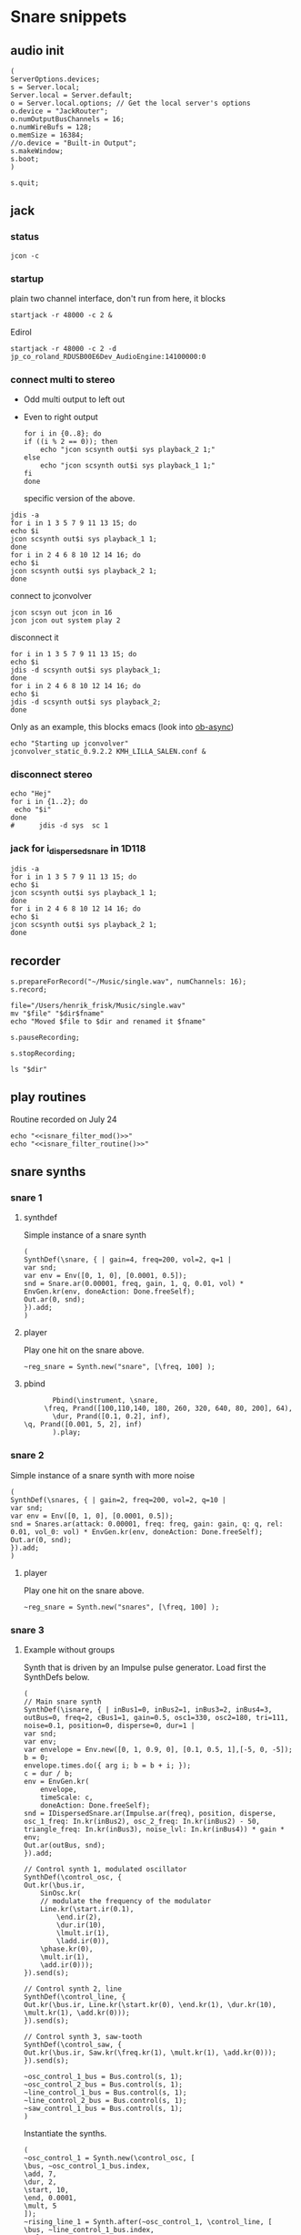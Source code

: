 * Snare snippets
** audio init
   #+begin_src sclang :results none
     (
     ServerOptions.devices;
     s = Server.local;
     Server.local = Server.default;
     o = Server.local.options; // Get the local server's options
     o.device = "JackRouter";
     o.numOutputBusChannels = 16;
     o.numWireBufs = 128;
     o.memSize = 16384;
     //o.device = "Built-in Output";
     s.makeWindow;
     s.boot;
     )
   #+end_src
   #+begin_src sclang :results none
     s.quit;
   #+end_src
** jack
*** status
    #+begin_src shell
      jcon -c
    #+end_src

    #+RESULTS:

*** startup
    plain two channel interface, don't run from here, it blocks
    #+begin_src shell
      startjack -r 48000 -c 2 &
    #+end_src

    #+RESULTS:

    Edirol
    #+begin_src sclang :results none
      startjack -r 48000 -c 2 -d jp_co_roland_RDUSB00E6Dev_AudioEngine:14100000:0
    #+end_src
*** connect multi to stereo
   - Odd multi output to left out
   - Even to right output
    #+begin_src shell
      for i in {0..8}; do
	  if ((i % 2 == 0)); then
	      echo "jcon scsynth out$i sys playback_2 1;"
	  else 
	      echo "jcon scsynth out$i sys playback_1 1;"
	  fi
      done
    #+end_src

    #+RESULTS:

    specific version of the above.
   #+begin_src shell :results replace
     jdis -a
     for i in 1 3 5 7 9 11 13 15; do 
	 echo $i
	 jcon scsynth out$i sys playback_1 1; 
     done
     for i in 2 4 6 8 10 12 14 16; do 
	 echo $i
	 jcon scsynth out$i sys playback_2 1; 
     done
   #+end_src

    connect to jconvolver
   #+begin_src shell :results replace
jcon scsyn out jcon in 16
jcon jcon out system play 2
   #+end_src

    disconnect it
   #+begin_src shell :results replace
     for i in 1 3 5 7 9 11 13 15; do 
	 echo $i
	 jdis -d scsynth out$i sys playback_1;
     done
     for i in 2 4 6 8 10 12 14 16; do 
	 echo $i
	 jdis -d scsynth out$i sys playback_2;
     done
   #+end_src

   Only as an example, this blocks emacs (look into [[https://emacs.stackexchange.com/questions/30625/how-can-i-start-a-server-in-the-background-from-a-source-code-block-without-free][ob-async]])
   #+begin_src shell :dir ~/Library/mcfx/convolver_presets/kmh_lilla_salen_29/
     echo "Starting up jconvolver"
     jconvolver_static_0.9.2.2 KMH_LILLA_SALEN.conf &
   #+end_src

*** disconnect stereo
    #+begin_src shell :results replace
echo "Hej"
for i in {1..2}; do
 echo "$i"
done
#      jdis -d sys  sc 1
    #+end_src

    #+RESULTS:

*** jack for i_dispersed_snare in 1D118
   #+begin_src shell :results replace
     jdis -a
     for i in 1 3 5 7 9 11 13 15; do 
	 echo $i
	 jcon scsynth out$i sys playback_1 1; 
     done
     for i in 2 4 6 8 10 12 14 16; do 
	 echo $i
	 jcon scsynth out$i sys playback_2 1; 
     done
   #+end_src

** recorder
   #+property: header-args:shell :var dir="/Users/henrik_frisk/Music/pieces/snares/audio/"

   #+name: record_me
   #+begin_src sclang :results none
     s.prepareForRecord("~/Music/single.wav", numChannels: 16);
     s.record;
   #+end_src
   #+name: rename_file
   #+begin_src shell :var fname="isnare_filter_routine.wav"
     file="/Users/henrik_frisk/Music/single.wav"
     mv "$file" "$dir$fname"
     echo "Moved $file to $dir and renamed it $fname"
   #+end_src

   #+begin_src sclang :results none
     s.pauseRecording;
   #+end_src
   #+name: stop_record
   #+begin_src sclang :results none
     s.stopRecording;
   #+end_src

   #+name: print_files
   #+begin_src shell
     ls "$dir"
   #+end_src

** play routines
   Routine recorded on July 24
   #+begin_src shell :noweb yes :results none
     echo "<<isnare_filter_mod()>>"
     echo "<<isnare_filter_routine()>>"
   #+end_src
** snare synths
*** snare 1
**** synthdef
     Simple instance of a snare synth
     #+begin_src sclang :results none
       (
       SynthDef(\snare, { | gain=4, freq=200, vol=2, q=1 |
	   var snd;
	   var env = Env([0, 1, 0], [0.0001, 0.5]);
	   snd = Snare.ar(0.00001, freq, gain, 1, q, 0.01, vol) * EnvGen.kr(env, doneAction: Done.freeSelf);
	   Out.ar(0, snd);
       }).add;
       )
     #+end_src
**** player
     Play one hit on the snare above.
     #+name: reg_snare_load
     #+begin_src sclang :results none
       ~reg_snare = Synth.new("snare", [\freq, 100] );
     #+end_src

**** pbind
     #+begin_src sclang :results none
       Pbind(\instrument, \snare,
	 \freq, Prand([100,110,140, 180, 260, 320, 640, 80, 200], 64),
	   \dur, Prand([0.1, 0.2], inf),
\q, Prand([0.001, 5, 2], inf)
       ).play;
     #+end_src

*** snare 2
    Simple instance of a snare synth with more noise
    #+begin_src sclang :results none
      (
      SynthDef(\snares, { | gain=2, freq=200, vol=2, q=10 |
	  var snd;
	  var env = Env([0, 1, 0], [0.0001, 0.5]);
	  snd = Snares.ar(attack: 0.00001, freq: freq, gain: gain, q: q, rel: 0.01, vol_0: vol) * EnvGen.kr(env, doneAction: Done.freeSelf);
	  Out.ar(0, snd);
      }).add;
      )
    #+end_src
**** player
     Play one hit on the snare above.
     #+name: snares_load
     #+begin_src sclang :results none
       ~reg_snare = Synth.new("snares", [\freq, 100] );
     #+end_src
*** snare 3
**** Example without groups
    Synth that is driven by an Impulse pulse generator.
    Load first the SynthDefs below.
    #+name: isnare_def
    #+begin_src sclang :results none
      (
      // Main snare synth
      SynthDef(\isnare, { | inBus1=0, inBus2=1, inBus3=2, inBus4=3, outBus=0, freq=2, cBus1=1, gain=0.5, osc1=330, osc2=180, tri=111, noise=0.1, position=0, disperse=0, dur=1 |
	  var snd;
	  var env;
	  var envelope = Env.new([0, 1, 0.9, 0], [0.1, 0.5, 1],[-5, 0, -5]);
	  b = 0;
	  envelope.times.do({ arg i; b = b + i; });
	  c = dur / b;
	  env = EnvGen.kr(
	      envelope,
	      timeScale: c,
	      doneAction: Done.freeSelf);
	  snd = IDispersedSnare.ar(Impulse.ar(freq), position, disperse, osc_1_freq: In.kr(inBus2), osc_2_freq: In.kr(inBus2) - 50, triangle_freq: In.kr(inBus3), noise_lvl: In.kr(inBus4)) * gain * env;
	  Out.ar(outBus, snd);
      }).add;

      // Control synth 1, modulated oscillator
      SynthDef(\control_osc, {
	  Out.kr(\bus.ir,
	      SinOsc.kr(
		  // modulate the frequency of the modulator
		  Line.kr(\start.ir(0.1),
		      \end.ir(2),
		      \dur.ir(10),
		      \lmult.ir(1),
		      \ladd.ir(0)),
		  \phase.kr(0),
		  \mult.ir(1),
		  \add.ir(0)));
      }).send(s);

      // Control synth 2, line
      SynthDef(\control_line, {
	  Out.kr(\bus.ir, Line.kr(\start.kr(0), \end.kr(1), \dur.kr(10), \mult.kr(1), \add.kr(0)));
      }).send(s);

      // Control synth 3, saw-tooth
      SynthDef(\control_saw, {
	  Out.kr(\bus.ir, Saw.kr(\freq.kr(1), \mult.kr(1), \add.kr(0)));
      }).send(s);

      ~osc_control_1_bus = Bus.control(s, 1);
      ~osc_control_2_bus = Bus.control(s, 1);
      ~line_control_1_bus = Bus.control(s, 1);
      ~line_control_2_bus = Bus.control(s, 1);
      ~saw_control_1_bus = Bus.control(s, 1);
      )
    #+end_src

    Instantiate the synths. 
    #+name: isnare_load
    #+begin_src sclang :results none
      (
      ~osc_control_1 = Synth.new(\control_osc, [
	  \bus, ~osc_control_1_bus.index,
	  \add, 7,
	  \dur, 2,
	  \start, 10,
	  \end, 0.0001,
	  \mult, 5
      ]);
      ~rising_line_1 = Synth.after(~osc_control_1, \control_line, [
	  \bus, ~line_control_1_bus.index,
	  \mult, 500,
	  \add, 50,
	  \dur, 2]);
      ~falling_line_1 = Synth.after(~osc_control_1, \control_line, [
	  \bus, ~line_control_2_bus.index,
	  \start, 200,
	  \end, 40,
	  \dur, 2]);
      ~isnare_synth = Synth.after(~saw_control_1, \isnare, [
	  \inBus1, ~saw_control_1_bus.index,
	  \inBus2, ~line_control_1_bus.index,
	  \inBus3, ~line_control_2_bus.index,
	  \freq, 10,
	  \dur, 2]);
      )
    #+end_src

    Example note with decaying hits.
    #+begin_src sclang :results none
      Pbind(
	  \instrument, \isnare,
	  \dur, 1,
	  \freq, 10
      ).play;
    #+end_src

**** Example using groups
***** Synth and modulator (1)
      #+name: isnare2_def
      #+begin_src sclang :results none
	(
	// Main snare synth
~isnare_def = SynthDef(\isnare2, { | position=0, disperse=0 |
	    var snd, env, envelope, duration;
	    envelope = Env.new([0, 1, 0.9, 0], [0.1, 0.5, 1], [-5, 0, -5]);
	    b = 0;
	    envelope.times.do({ arg i; b = b + i; });
	    duration = \dur.ir / b;
	    env = EnvGen.kr(envelope, timeScale: duration, doneAction: Done.freeSelf);
	    snd = IDispersedSnare.ar(Impulse.ar(\freq.kr(1) * In.kr(\inBus3.kr)),
		position,
		disperse,
		osc_1_freq: (\osc1.kr(330) * In.kr(\inBus1.kr)) + 100,
		osc_2_freq: (\osc2.kr(180) * In.kr(\inBus2.kr)) + 120,
		triangle_freq: (\tri.kr * In.kr(\inBus2.kr) + 200),
		noise_lvl: \noise.kr(0.1)) * \gain.kr(0.5) * env;
		Out.ar(\outBus.ir, snd);
	}).add;

	// Control synth saw-tooth
	SynthDef(\control_saw2, {
		Out.kr(\bus.ir(0), Saw.kr(\freq.kr(1), \mult.kr(1), \add.kr(0)));
	}).send(s);

	// Busses
	~saw_control_bus_1 = Bus.control(s, 1);
	~saw_control_bus_2 = Bus.control(s, 1);
	~saw_control_bus_3 = Bus.control(s, 1);
	)
      #+end_src
      
***** Create group and add control instrument (2)
      Instantiate a new control instrument:
      #+name: start_controls
      #+begin_src sclang :results none
	~group = Group.new;
	~freq_ctrl = Synth(\control_saw2, [\bus, ~saw_control_bus_1.index, \freq, 1, \mult, 1, \add, 1], ~group, \addToHead);
	~freq_ctrl2 = Synth(\control_saw2, [\bus, ~saw_control_bus_2.index, \freq, 1, \mult, 1, \add, 1], ~group, \addToHead);
	~impulse_ctrl = Synth(\control_saw2, [\bus, ~saw_control_bus_3.index, \freq, 0.5, \mult, 1, \add, 1], ~group, \addToHead);
		// ~group.group.inspect;
      #+end_src

      Function to set attributes for ~impulse_ctrl~. Use ~~group.set(\freq, 10)~ to set all ~\freq~ attributes in one go.
      #+name: load_presets
      #+begin_src sclang :results none
	~param_update = { | range1=1, freq1=0.01, range2=1, freq2=1, range3=1, freq3=1 |
	    ~impulse_ctrl.set(\mult, range1);
	    ~impulse_ctrl.set(\add, range1);
	    ~impulse_ctrl.set(\freq, 0.3);

	    ~freq_ctrl.set(\freq, freq2);
	    ~freq_ctrl.set(\mult, range2);
	    ~freq_ctrl.set(\add, range2);

	    ~freq_ctrl2.set(\freq, freq3);
	    ~freq_ctrl2.set(\mult, range3);
	    ~freq_ctrl2.set(\add, range3);
	};
	"loaded".postln;
      #+end_src
***** Presets
      Nice and noisy
      #+name: isnare_preset_1
      #+begin_src sclang :results none :noweb yes
	<<load_presets>>
	~param_update.value(10, 1, 10, 1, 11, 1);
      #+end_src

      Dark and bassy
      #+name: isnare_preset_2
      #+begin_src sclang :results none :noweb yes :var mark="hoo"
	<<load_presets>>
	~param_update.value(1, 1, 0, 1, 0, 1);
      #+end_src

      Poll a bus:
      #+begin_src sclang :results none
	{Poll.kr(Impulse.kr(10), In.kr(~saw_control_bus_3.index))}.play;
      #+end_src

***** Add and play the main instrument, depends on [[*Create group and add control instrument][Create group...]] and [[*Synth and modulator][Synth and modulator]] (3)
      Play it:
      #+name: play_isnare2
      #+begin_src sclang :results none :noweb yes
	<<start_controls>>
	~isnare_synth = Synth.after(~group, \isnare2, [
	    <<bus_assignment>>
	    \freq, 10,
	    \dur, 20]);
        ~tempo_update.value(20, 0.01);
      #+end_src

***** Play with a Pbind (4)
      Now including [[*Create group and add control instrument (2)][Create group ...]] with a noweb link. This can be tangled to self contained sclang code (test.sc in this example)
      #+begin_src sclang :results none :tangle test.sc :noweb yes
	<<start_controls>>
	<<isnare_preset_1>>
	~event_str = Pbind(\instrument, \isnare2,
	    <<bus_assignment>>
	    \group, ~group,
	    \addAction, 1,
	    \position, 0,
	    \disperse, 1,
	    \noise, 0.01,
	    \freq, Pwalk(Array.series(20, 0, 1), Pwrand([-2, -1, 0, 1, 2], [0.05, 0.1, 0.15, 1, 0.1].normalizeSum, inf), Pseq([1, -1], inf), 10),
	    \dur, Pgauss(8, 4, inf)
	).play;
      #+end_src

      Move repeated stuff out for cleaner Pbind
      #+name: bus_assignment
      #+begin_src sclang :results none
	\inBus1, ~saw_control_bus_1.index,
	\inBus2, ~saw_control_bus_2.index,
	\inBus3, ~saw_control_bus_3.index,
      #+end_src

      To play from the variable.
      #+begin_src sclang :results none
	~event_str.play;
	~event_str.reset;
      #+end_src

      Free the group
      #+name: free_group
      #+begin_src sclang :results none
	~group.freeAll;
	~group.free;
      #+end_src
**** Stuff
      Plot a control bus
      #+begin_src sclang :results none
	{In.kr(~saw_control_bus_3.index)}.plot;
      #+end_src

      Inspect a control bus:
      #+begin_src sclang :results none
	{Poll.kr(Impulse.kr(10), In.kr(~saw_control_bus_2.index))}.play;
      #+end_src

      #+begin_src sclang :results none :noweb eval
	//~init_durs.value
	(     
	~player1 = Pbind(
	    \instrument, \isnare,
	    \dur, Pseq(~init_durs.value, inf),
	    \freq, Prand([0, 0, 20], inf),
	    \osc1, Pgauss(330, 10, inf),
	    \osc2, Pgauss(180, 10, inf),
	    \tri, Pgauss(110, 30, inf),
	    \gain, Prand([0.5, 0.3, 0.45, 0.35], inf),
	    \noise, Pgauss(0.3, 0.1, inf)
	).play;
	)
      #+end_src

      Test the Pbind ~~player1~
      #+begin_src sclang :results none
	//     ~player1.next(());
	~player1.stop;
      #+end_src
      #+begin_src sclang :results none :noweb eval
	(     
	~player1 = Pbind(
	    \instrument, \impulseA,
	    \dur, Pseq(~init_durs.value, 1),
	    \freq, Prand([0, 0], inf)
	).play;
	) 
      #+end_src

**** Method generation and manipulation
      Test method to generate the array.
      #+begin_src sclang :results none
	~init_durs.value;
      #+end_src
   
      Create duration array
      #+name: create_durs
      #+begin_src sclang :results none
	(
	~create_durs = { |arr=0, div=1, elem=4|
	    var ldiv = 1/div;
	    var lelem = elem * div;
	    arr ++ Array.fill(lelem, {ldiv;});
	}
	)
      #+end_src
   
      Load create_durs first (if not loaded silently through the fake variable x)
      #+name: init_durs
      #+begin_src sclang :results none :noweb yes
	(
	~init_durs = {
	    (
		~times = Array.new();
		for(1, 3, {arg i; ~times = ~create_durs.value(~times, (2**i), 4);});
		~times.postln;
	    )
	}
	)
      #+end_src

      Alternative function for creating an array of durations.
      #+name: durations_array
      #+begin_src sclang
	~durations = {
	    var durs = Array.new(64);
	    a = (1!4);
	    b = (0.5!8);
	    c = (0.25!16);
	    d = (0.125!32);
	    durs = a ++ b;
	    durs = durs ++ c;
	    durs = durs ++ d;
	};
      #+end_src

*** snare 4 filtered
    Synth that is driven by an Impulse pulse generator.
    #+name: isnare_filter_def
    #+begin_src sclang :results none
      (
      ~controlBus_1 = Bus.control(s, 1);
      SynthDef(\isnare_filter, { | outBus=0, freq=0, cBus1=1, gain=0.5, osc1=330, osc2=180, tri=111, noise=0.1, b1, b2, b3, b4, b5, b6, b7, b8, b9, b10, b11, b12, b13, b14, b15, b16 |
	  var snd;
	  var env = EnvGen.kr(Env.perc, doneAction: Done.freeSelf);
	  var modulator = SinOsc.kr([1!16],[0.1!16]);
	  var par = [b1, b2, b3, b4, b5, b6, b7, b8, b9, b10, b11, b12, b13, b14, b15, b16];
	  par = par * modulator;
	  snd = IFilteredSnare.ar(Impulse.ar(freq),
	      band_1: b1, band_2: b2, band_3: b3,
	      band_4: b4, band_5: b5, band_6: b6,
	      band_7: b7, band_8: b8, band_9: b9,
	      band10: b10, band11: b11, band12: b12,
	      band13: b13, band14: b14, band15: b15,
	      band16: b16,  osc_1_freq: osc1, osc_2_freq: osc2,
	      triangle_freq: tri) * gain * env;
	  Out.ar(outBus, snd);
      }).add;

      SynthDef(\control_synth, { | bus |
	  Out.kr(bus, SinOsc.kr(2, 0, 1, 1));
      }).send(s);
      )
    #+end_src

    #+begin_src shell :results none :noweb yes
      echo <<record_me()>>
    #+end_src
    #+begin_src shell :results none :noweb yes
      echo <<stop_record()>>

    #+end_src
    #+begin_src shell :noweb yes
      <<rename_file("isnare_filter_routine_b.wav")>>
    #+end_src

    SynthDef for a modulating snare drum synth. Parameters are:
    - ~freq~: The frequency of the impulse playing the snare.
    - ~gain~: General gain (0-1)
    - ~osc1/2~: The frequecy of the two osccilators in the synth.
    - ~tri~: The triangle wave frequecy
    - ~noise~: The noise level (0-1)
    - ~b1-16~: The level of each of the 16 bands of the filterbank in dB (-70 - 10)
    - ~del~: The delay of each successive band (0 - 1024). If set to 100, b0 will be delayed 100 samples, b1 200 samples, etc.
    - ~dur~: The duration of the note.
    - ~mod_freq_stretch~: The difference in frequency of the modulating SinOsc on the level of each band. If set to 0.1 b0 will have frequency 1 Hz, b1 1.1 Hz, b2 1.2 Hz, etc.
    - ~freq_mod~: If 0, the Impulse freq is not modulated, if 1, it is speeding up, if -1 it is slowing down.
    #+name: isnare_filter_mod
    #+begin_src sclang :results none
      (
      SynthDef(\isnare_filter_mod, { | out=0, freq=0, freq_mod, cBus1=1, gain=0.5, osc1=330, osc2=180, tri=111, noise=0.1, b1, b2, b3, b4, b5, b6, b7, b8, b9, b10, b11, b12, b13, b14, b15, b16, del, del_mod=0, dur, mod_freq_stretch |
	  var snd, modulator_pf;
	  var env = EnvGen.kr(Env.new([0, 1, 0.9, 0], [0.0, 0.85, 0.15],[-5, 0, -5]), doneAction: Done.freeSelf, timeScale: dur);
	  var modulator_d = (EnvGen.kr(Env.new([0,0.1,1], [0,1], [0, -5]), timeScale: dur) * del_mod);
	  var mod_f = Array.series(16, 1, mod_freq_stretch);
	  var mod_p = Array.series(16, 0, 0.4);
	  var modulator_f = SinOsc.kr(mod_f, mod_p, add: 0);
	  var unused = Array.series(16, 0.1, 0.05);
	  var par = [b1, b2, b3, b4, b5, b6, b7, b8, b9, b10, b11, b12, b13, b14, b15, b16];
	  modulator_pf = Select.kr(freq_mod + 1, [
		  (EnvGen.kr(Env.new([0, 1, 0], [0,1], [-5, -5]), timeScale: dur) * freq),
	      freq, 
		  (EnvGen.kr(Env.new([0, 1, 0], [1,0], [-5, -5]), timeScale: dur) * freq)]);
	  par = par * modulator_f;
	  snd = IFilteredSnare.ar(Impulse.ar(modulator_pf),
	      band_1: par[0], band_2: par[1], band_3: par[2],
	      band_4: par[3], band_5: par[4], band_6: par[5],
	      band_7: par[6], band_8: par[7], band_9: par[8],
	      band10: par[9], band11: par[10], band12: par[11],
	      band13: par[12], band14: par[13], band15: par[14],
	      band16: par[15], delay: (modulator_d * 1024), osc_1_freq: osc1, osc_2_freq: osc2,
	      triangle_freq: tri) * gain * env;
	  Out.ar(out, snd);
      }).add;
      )
    #+end_src

    #+begin_src sclang :results none
~sisnare_flt = Synth.new("isnare_filter_mod", [\freq, 14, \dur, 14, \osc1, 200, \osc2, 330, \tri, 340] );
~sisnare_flt = Synth.new("isnare_filter_mod", [\freq, 10, \freq_mod, 0, \dur, 12, \osc1, 120, \osc2, 235, \tri, 140, \del_mod, 0.5] );
s.meter;
    #+end_src

    #+name: isnare_filter_routine
    #+begin_src sclang :results none
      Pbind(
	  \instrument, \isnare_filter_mod,
	  \dur, 5,
	  \freq, Pgauss(8, 3, inf),
	  \freq_mod, Prand([0,1], inf),
	  \del_mod, Pgauss(0.5, 0.5, inf),
	  \b1, -50,
	  \b2, -50,
	  \b3, -50,
	  \b4, -50,
	  \b5, -50,
	  \b6, -50,
	  \b7, -50,
	  \b8, -50,
	  \b9, -50,
	  \b10, -50,
	  \b11, -50,
	  \b12, -50,
	  \b13, -50,
	  \b14, -50,
	  \b15, -50,
	  \b16, -50,
	  \osc1, Pgauss(230, 50, inf),
	  \osc2, Pgauss(180, 50, inf),
	  \tri, Pgauss(110, 30, inf),
	  \gain, Prand([0.5, 0.3, 0.45, 0.35], inf),
	  \noise, Pgauss(0.0, 0.1, inf),
	  \mod_freq_stretch, Prand([0.1, 0.3, 0.5], inf)
      ).play;
    #+end_src

    Example of spatialization with filtering, no delay.
    #+begin_src sclang :results none
      Pbind(
	  \instrument, \isnare_filter_mod,
\del_mod, 0,
\freq_mod, Prand([-1, 0, 1], inf),
	  \dur, 2,
	  \freq, Pgauss(10, 8, inf),
	  \b1, Pgauss(-20, 20, inf),
	  \b2, Pgauss(-20, 20, inf),
	  \b3, Pgauss(-20, 20, inf),
	  \b4, Pgauss(-20, 20, inf),
	  \b5, Pgauss(-20, 20, inf),
	  \b6, Pgauss(-20, 20, inf),
	  \b7, Pgauss(-20, 20, inf),
	  \b8, Pgauss(-20, 20, inf),
	  \b9, Pgauss(-20, 20, inf),
	  \b10, Pgauss(-20, 20, inf),
	  \b11, Pgauss(-20, 20, inf),
	  \b12, Pgauss(-20, 20, inf),
	  \b13, Pgauss(-20, 20, inf),
	  \b14, Pgauss(-20, 20, inf),
	  \b15, Pgauss(-20, 20, inf),
	  \b16, Pgauss(-20, 20, inf)
      ).play;
    #+end_src

    Controlling the filters
    #+begin_src sclang :results none
      (
      f = { |settings=0|
	  settings[1].postln;
      }
      )
    #+end_src

    #+begin_src sclang :results none :noweb eval
      //~init_durs.value
      (     
      ~player1 = Pbind(
	  \instrument, \isnare,
	  \dur, Pseq(~init_durs.value, inf),
	  \freq, Prand([0, 0, 20], inf),
	  \osc1, Pgauss(330, 10, inf),
	  \osc2, Pgauss(180, 10, inf),
	  \tri, Pgauss(110, 30, inf),
	  \gain, Prand([0.5, 0.3, 0.45, 0.35], inf),
	  \noise, Pgauss(0.3, 0.1, inf)
      ).play;
      )
    #+end_src

    Stop playback
    #+begin_src sclang :results none
      ~player1.stop;
    #+end_src
*** bass snare
**** synthdef
     #+name: bsnare
     #+begin_src sclang :results none
       (
       ~bass_snare = SynthDef(\bsnare, { | freq=1, mod_freq=1 |
	   var snd;
	   snd = BassSnare.ar(Impulse.ar(freq),
	       osc_1_freq: 50,
	       osc_2_freq: 55,
	       triangle_freq: 45,
	       modulation_freq: mod_freq,
	       noise_sustain: 0.2,
	       noise_vol: 0.05,
	       noise_rel: 0.01,
	       noise_vol: 0.0);
	   Out.ar(0, snd);
       }).add
       )
     #+end_src

     #+begin_src sclang :results none
       ~bsnare = Synth.new("bsnare", [\freq, 2, \mod_freq, 5]);
     #+end_src
**** pbind for bsnare
     #+begin_src sclang :results none
       (
       ~bsnare_player = Pbind(
	   \instrument, \bsnare,
	   \dur, 0.5,
	   \freq, Pwhite(1, 4, inf),
	   \mod_freq, Prand([0, 1, 3, 5, 0], inf);
       ).play;
       )
     #+end_src
** test tone
   #+begin_src sclang :results none
     p = { Out.ar(12, SinOsc.ar(440, 0, 0.1)) }.play
   #+end_src
   #+begin_src sclang :results none
     (instrument: \snares, freq: 400).play;
   #+end_src

** pbind for accelerando
   This is the pbind for the acc defined here: [[*accelerando, fixed tempo][accelerando, fixed tempo]]
   #+begin_src sclang :results none
     (
     var seq = { |length=4|
	 { |x=0| x+1; if(x==0, {1.0}, {0.1})} ! length;
     };

     ~accent = Pbind(
	 \instrument, \snare,
	 \gain, Pdefn(\accents),
	 \dur, Pdefn(\duration)
     );
     Pdefn(\accents, Pseq(seq.value(4), 1));
     Pdefn(\duration, 1);
     )
   #+end_src
** accelerando, fixed tempo
   #+begin_src sclang :results none
     (
     var multiplier = 1.1; //the multiplier, lower than one for deaccelerando
     var seq = { |length=4|
	 { |x=0| x+1; if(x==0, {1.0}, {0.1})} ! length;
     };

     ~tClock = TempoClock(1); //start time is 1
     ~crntBeatsPerBar = 2;
     ~accent.play(quant: 0, clock: ~tClock);
     fork {
	 loop {
	     var barDur = 4; // Duration in seconds
	     var beatsPerBar = ~crntBeatsPerBar;
	     ~tClock.tempo = ~tClock.tempo * multiplier;
	     "Tempo:".postln;
	     ~tClock.tempo.postln;
	     if((~tClock.beatDur*(beatsPerBar+1)) < barDur,
		 {
		     var beatsToAdd = 1;
		     "Length of bar + 1 beat".postln;
		     (~tClock.beatDur*(beatsPerBar+1)).postln;
		     (
			 i = 1;
			 while( {(~tClock.beatDur*(beatsPerBar+i)) < barDur }, {i = i+1; beatsToAdd = i});
		     );
		     beatsToAdd.postln;
		     ~crntBeatsPerBar = beatsPerBar + beatsToAdd;
		     Pdefn(\accents, Pseq(seq.value(~crntBeatsPerBar), 1))
		 },
		 {
		     "Length of bar".postln;
		     (~tClock.beatDur*beatsPerBar).postln;
		     ((~tClock.beatDur*beatsPerBar)/~tClock.beatDur).postln
		 });
	     (~tClock.beatDur*~crntBeatsPerBar).wait;
	     ~accent.play(quant: 0, clock: ~tClock);
	 }
     };
     )
   #+end_src
** poly rhythm
   #+begin_src sclang :results none
     (
     ~clock = TempoClock(2);
     ~denom = Pbind(
	 \instrument, \snare,
	 \dur, 2,
	 \freq, 400
     );
     ~nom = Pbind(
	 \instrument, \snare,
	 \dur, 3,
	 \freq, 400
     );
     ~poly = Ppar([~nom, ~denom]).play(quant: 0, clock: ~clock);
     )
   #+end_src
** osc
*** set netaddress to 'b'
    #+name: set_netaddress
    #+begin_src sclang :results none
      b = NetAddr.new("127.0.0.1", 5510);
    #+end_src
*** routine to play 10 hits
    #+begin_src sclang :results none :noweb yes
      <<set_netaddress()>>
      // the value can also be a stream or a function
      (
      r = Routine {
	  10.do( { 
	      b.sendMsg("/o_dispersed_snare/impulse/play", 1);
	      0.01.wait;
	      b.sendMsg("/o_dispersed_snare/impulse/play", 0);
	      0.1.wait;
	  });
      }.play;
      );
    #+end_src
*** task in loop
    #+begin_src sclang :results none
      b = NetAddr.new("127.0.0.1", 5510);
      t = Task({ { 
	  b.sendMsg("/o_dispersed_snare/impulse/play", 1);
	  0.01.wait;
	  b.sendMsg("/o_dispersed_snare/impulse/play", 0);
	  1.wait;
      }.loop });
      t.start;
    #+end_src
    #+begin_src sclang :results none
      t.stop;
    #+end_src
*** pbind for osc
    Sending OSC messages from a Pbind.
    #+begin_src sclang :results none
      (
      ~play = Pbind(
	  \dur, 1,
	  \odur, Pfunc {|ev| b.sendMsg("/o_dispersed_snare/impulse/play", 1)},
	  \sdur, Pfunc {|ev| b.sendMsg("//o_dispersed_snare/impulse/play", 0)}
      ));

      ~play.play;
    #+end_src
** definition of ~play
   This is made to deal with the faust 'gate' not resetting itself.
   Set the netaddress and register the routine.
   #+name: set_play
   #+begin_src sclang :results none
     (
     ~play = {
	 1.do{
	     b.sendMsg("/o_dispersed_snare/impulse/play", 1);
	     0.01.wait;
	     b.sendMsg("/o_dispersed_snare/impulse/play", 0);
	 }
     }
     )
   #+end_src
   Play the routine above:
   #+begin_src sclang :results none
     ~play.fork
   #+end_src
   #+name: set_play_dep
   #+begin_src shell :results none :noweb yes
     <<set_netaddress()>>
     <<set_play()>>
   #+end_src
** play routine 1
   Depends on [[*deal with faust 'gate'][deal with faust 'gate']]
   #+begin_src sclang :results none
     (
     r = Routine {
	 0.5.idle(2);
	 0.25.idle(2);
	 0.125.idle(2);
	 0.0625.idle(2);
     };
     fork {
	 loop {
	     var rest = r.value;
	     rest.postln;
	     ~play.fork;
	     rest.wait;
	 }
     }
     );
   #+end_src
** play routine 2
   Parameters are:
   1. a scaling factor (default to one)
   2. the number of notes to play.
   Depends on the definition of ~~play~      
   #+begin_src sclang :results none :noweb yes
     <<set_play()>>
     <<p_random_rhythm_rout()>>
     <<p_random_rhythm()>>
   #+end_src
   #+name: p_random_rhythm_rout
   #+begin_src sclang :results none :noweb yes
     (
     l = Routine { arg in=1, reps=10;
	 var length = 1;
	 p = Prand([0.5, 0.25, 0.125, 1], inf);
	 q = p.asStream;
	 50.do { |i=0|
	     q.next.postln;
	     length = q.next * in;
	     b.sendMsg("/o_dispersed_snare/snare/osc_1_freq", [200, 300, 400].choose);
	     b.sendMsg("/o_dispersed_snare/snare/osc_2_freq", [210, 320, 440].choose);
	     ~play.fork;
	     q.next.wait;
	 }
     }
     )
   #+end_src
   #+name: p_random_rhythm 
   #+begin_src sclang :results none
     l.play.value(1, 100);
   #+end_src
** play routine 3
   #+begin_src sclang :results none
     (
     var osc1freq = Array.fill(10, { (100.rand*2)+100 });
     ~playme = Pbind(
	 \dur, Prand([0.1, 0.15, 0.05, 0.2, 0.25, 0.3], inf),
	 \play, Pfunc({[~play.fork, ~play.fork]}),
	 \osc1f, Pfunc({b.sendMsg("/o_dispersed_snare/snare/osc_1_freq", [ 190, 174, 178, 204, 138, 218, 232, 222, 276, 158 ].choose)}),
	 \osc2f, Pfunc({b.sendMsg("/o_dispersed_snare/snare/osc_2_freq", [200, 300, 400, 500, 450, 350, 250, 150].choose)}),
	 \noise_rel, Pfunc({b.sendMsg("/o_dispersed_snare/snare/noise_rel", 0.1.linrand + 0.012 )}),
	 \noise_lvl, Pfunc({b.sendMsg("/o_dispersed_snare/snare/noise_lvl", 0.5.linrand + 0.012 )}),
	 \noise_attack, Pfunc({b.sendMsg("/o_dispersed_snare/snare/noise_attack", 0.1.linrand )}),
     ).play;
     )
   #+end_src

** play routine 4
   #+begin_src sclang :results none
     (
     var durs = Array.new(64);
     a = (1!4);
     b = (0.5!8);
     c = (0.25!16);
     d = (0.125!32);
     durs = a ++ b;
     durs = durs ++ c;
     durs = durs ++ d;
     ~playme = Pbind(
	 \dur, Pseq(durs, inf),
	 \play, Pn(Pfunc({~play.fork}), inf)
     ).play;
     )
   #+end_src

** routine loop
   #+begin_src sclang :results none
     (
     r = Routine({
	 var delta = 0;
	 loop {
	     delta = delta + 1;
	     "Will wait ".post; delta.postln;
	     0.5.yield;
	 }
     });
     )
   #+end_src
   #+begin_src sclang :results none
     r.next;

     TempoClock.default.sched(0, r);
   #+end_src
   #+begin_src sclang :results none
     r.stop;
   #+end_src
** archive
   Synth that is driven by an Impulse pulse generator.
   Load first the two SynthDefs below and use a global variable of ~isnare for the snare synth:
   #+begin_src sclang :results none
     (
     // Here is where the bus object is created in a global variable:
     ~controlBus_1 = Bus.control(s, 1);
     SynthDef(\isnare, { | outBus=0, inBus=0, cBus1=1, gain=0.5, freq=200, osc1=330, osc2=180, tri=111, noise=0.1, position=0, disperse=0 |
	 var snd;
	 var trig = In.ar(~impBus.index, 1);
	 snd = IDispersedSnare.ar(trig, position, disperse, osc_1_freq: osc1, osc_2_freq: osc2, triangle_freq: tri) * gain;
	 Out.ar(outBus, snd);
     }).add;

     SynthDef(\impulseA, { | effectBus=0, freq=1 |
	 var outB;
	 // Only to automatically free each instance
	 var env = EnvGen.kr(Env.perc, doneAction: Done.freeSelf);
	 outB = Impulse.ar(freq);
	 Out.ar(~impBus.index, outB);
     }).add;

     SynthDef(\control_synth, { | bus |
	 Out.kr(bus, SinOsc.kr(2, 0, 1, 1));
     }).send(s);
     )
   #+end_src

   ... and then instantiate the main synth:
   #+name: isnare_load
   #+begin_src sclang :results none
     ~sisnare = Synth.new("isnare", [\cBus, ~controlBus_1.index, \disperse, 0] );
   #+end_src

   Play one single shot:
   #+begin_src sclang :results none
     ~impulse = Synth.before(~sisnare, "impulseA", [\freq, 0]);
     ~c_synth = Synth.before(~sisnare, "control_synth", [\bus, ~controlBus_1.index]);
     //s.meter;
   #+end_src

   Set parameters
   #+begin_src sclang :results none
     ~impulse.set(\freq, 0);
     ~sisnare.set(\position, {In.kr(~controlBus_1.index)});
   #+end_src


